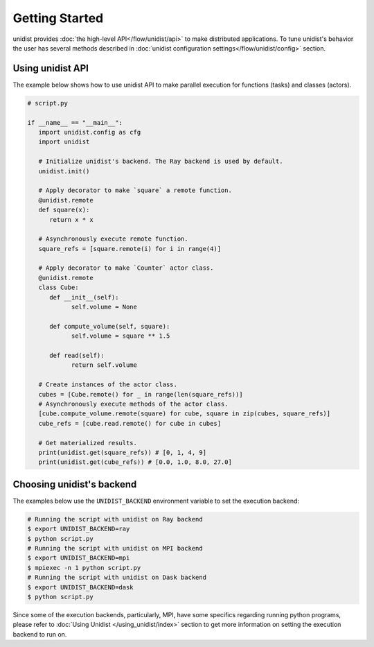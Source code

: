 ..
      Copyright (C) 2021-2023 Modin authors

      SPDX-License-Identifier: Apache-2.0

Getting Started
"""""""""""""""

unidist provides :doc:`the high-level API</flow/unidist/api>` to make distributed applications. To tune
unidist's behavior the user has several methods described in :doc:`unidist configuration settings</flow/unidist/config>`
section.

Using unidist API
=================

The example below shows how to use unidist API to make parallel execution for
functions (tasks) and classes (actors).

.. code-block:: python

   # script.py
   
   if __name__ == "__main__":
      import unidist.config as cfg
      import unidist

      # Initialize unidist's backend. The Ray backend is used by default.
      unidist.init()

      # Apply decorator to make `square` a remote function.
      @unidist.remote
      def square(x):
         return x * x

      # Asynchronously execute remote function.
      square_refs = [square.remote(i) for i in range(4)]

      # Apply decorator to make `Counter` actor class.
      @unidist.remote
      class Cube:
         def __init__(self):
               self.volume = None

         def compute_volume(self, square):
               self.volume = square ** 1.5

         def read(self):
               return self.volume

      # Create instances of the actor class.
      cubes = [Cube.remote() for _ in range(len(square_refs))]
      # Asynchronously execute methods of the actor class.
      [cube.compute_volume.remote(square) for cube, square in zip(cubes, square_refs)]
      cube_refs = [cube.read.remote() for cube in cubes]

      # Get materialized results.
      print(unidist.get(square_refs)) # [0, 1, 4, 9]
      print(unidist.get(cube_refs)) # [0.0, 1.0, 8.0, 27.0]

Choosing unidist's backend
==========================

The examples below use the ``UNIDIST_BACKEND`` environment variable to set the execution backend:

.. code-block:: bash

    # Running the script with unidist on Ray backend
    $ export UNIDIST_BACKEND=ray
    $ python script.py
    # Running the script with unidist on MPI backend
    $ export UNIDIST_BACKEND=mpi
    $ mpiexec -n 1 python script.py
    # Running the script with unidist on Dask backend
    $ export UNIDIST_BACKEND=dask
    $ python script.py

Since some of the execution backends, particularly, MPI, have some specifics regarding running python programs,
please refer to  :doc:`Using Unidist </using_unidist/index>` section to get more information on
setting the execution backend to run on.
